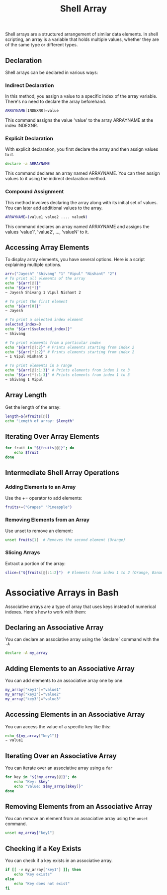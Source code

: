 #+title: Shell Array

Shell arrays are a structured arrangement of similar data elements. In shell scripting, an array is a variable that holds multiple values, whether they are of the same type or different types.

** Declaration
Shell arrays can be declared in various ways:

*** Indirect Declaration
In this method, you assign a value to a specific index of the array variable. There's no need to declare the array beforehand.
#+begin_src bash
ARRAYNAME[INDEXNR]=value
#+end_src
This command assigns the value 'value' to the array ARRAYNAME at the index INDEXNR.

*** Explicit Declaration
With explicit declaration, you first declare the array and then assign values to it.
#+begin_src bash
declare -a ARRAYNAME
#+end_src
This command declares an array named ARRAYNAME. You can then assign values to it using the indirect declaration method.

*** Compound Assignment
This method involves declaring the array along with its initial set of values. You can later add additional values to the array.
#+begin_src bash
ARRAYNAME=(value1 value2 .... valueN)
#+end_src
This command declares an array named ARRAYNAME and assigns the values 'value1', 'value2', ..., 'valueN' to it.

** Accessing Array Elements
To display array elements, you have several options. Here is a script explaining multiple options.
#+begin_src bash
arr=("Jayesh" "Shivang" "1" "Vipul" "Nishant" "2")
# To print all elements of the array
echo "${arr[@]}"
echo "${arr[*]}"
~ Jayesh Shivang 1 Vipul Nishant 2

# To print the first element
echo "${arr[0]}"
~ Jayesh

# To print a selected index element
selected_index=3
echo "${arr[$selected_index]}"
~ Shivang

# To print elements from a particular index
echo "${arr[@]:2}" # Prints elements starting from index 2
echo "${arr[*]:2}" # Prints elements starting from index 2
~ 1 Vipul Nishant 2

# To print elements in a range
echo "${arr[@]:1:3}" # Prints elements from index 1 to 3
echo "${arr[*]:1:3}" # Prints elements from index 1 to 3
~ Shivang 1 Vipul
#+end_src


** Array Length
Get the length of the array:
#+BEGIN_SRC bash
length=${#fruits[@]}
echo "Length of array: $length"
#+END_SRC

** Iterating Over Array Elements
#+BEGIN_SRC bash
for fruit in "${fruits[@]}"; do
    echo $fruit
done
#+END_SRC

** Intermediate Shell Array Operations
*** Adding Elements to an Array
Use the += operator to add elements:
#+BEGIN_SRC bash
fruits+=("Grapes" "Pineapple")
#+END_SRC

*** Removing Elements from an Array
Use unset to remove an element:
#+BEGIN_SRC bash
unset fruits[1]  # Removes the second element (Orange)
#+END_SRC

*** Slicing Arrays
Extract a portion of the array:
#+BEGIN_SRC bash
slice=("${fruits[@]:1:2}")  # Elements from index 1 to 2 (Orange, Banana)
#+END_SRC



* Associative Arrays in Bash
Associative arrays are a type of array that uses keys instead of numerical indexes. Here's how to work with them:

** Declaring an Associative Array
You can declare an associative array using the `declare` command with the ~-A~
#+BEGIN_SRC bash
declare -A my_array
#+END_SRC

** Adding Elements to an Associative Array
You can add elements to an associative array one by one.
#+BEGIN_SRC bash
my_array["key1"]="value1"
my_array["key2"]="value2"
my_array["key3"]="value3"
#+END_SRC

** Accessing Elements in an Associative Array
You can access the value of a specific key like this:
#+BEGIN_SRC bash
echo ${my_array["key1"]}
~ value1
#+END_SRC
** Iterating Over an Associative Array
You can iterate over an associative array using a ~for~
#+BEGIN_SRC bash
for key in "${!my_array[@]}"; do
    echo "Key: $key"
    echo "Value: ${my_array[$key]}"
done
#+END_SRC

** Removing Elements from an Associative Array
You can remove an element from an associative array using the ~unset~ command.
#+BEGIN_SRC bash
unset my_array["key1"]
#+END_SRC

** Checking if a Key Exists
You can check if a key exists in an associative array.
#+BEGIN_SRC bash
if [[ -v my_array["key1"] ]]; then
    echo "Key exists"
else
    echo "Key does not exist"
fi
#+END_SRC
